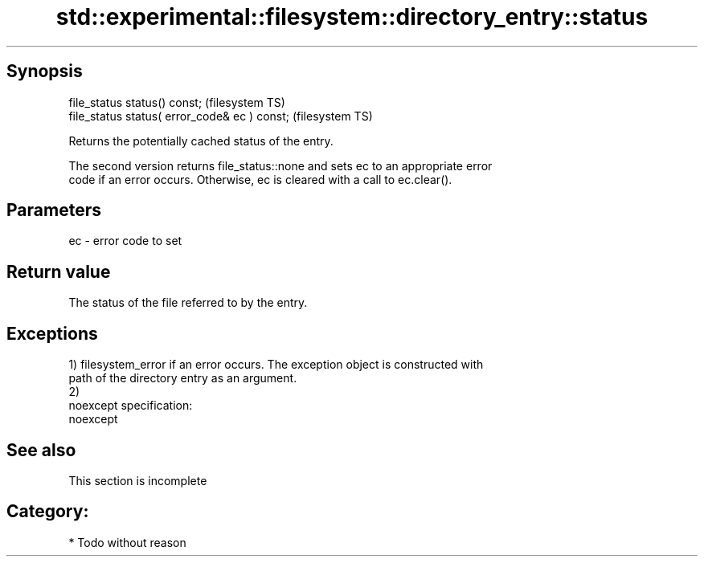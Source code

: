.TH std::experimental::filesystem::directory_entry::status 3 "Jun 28 2014" "2.0 | http://cppreference.com" "C++ Standard Libary"
.SH Synopsis
   file_status status() const;                  (filesystem TS)
   file_status status( error_code& ec ) const;  (filesystem TS)

   Returns the potentially cached status of the entry.

   The second version returns file_status::none and sets ec to an appropriate error
   code if an error occurs. Otherwise, ec is cleared with a call to ec.clear().

.SH Parameters

   ec - error code to set

.SH Return value

   The status of the file referred to by the entry.

.SH Exceptions

   1) filesystem_error if an error occurs. The exception object is constructed with
   path of the directory entry as an argument.
   2)
   noexcept specification:  
   noexcept
     

.SH See also

    This section is incomplete

.SH Category:

     * Todo without reason
